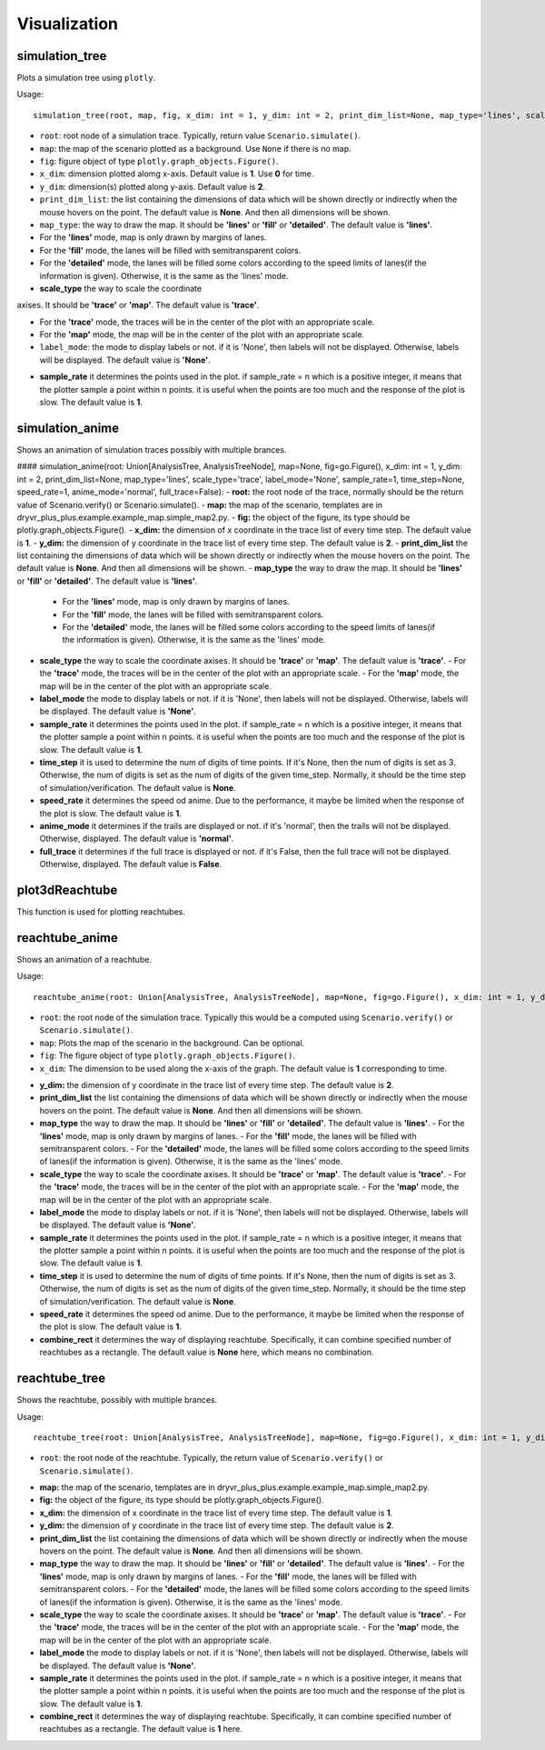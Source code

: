 Visualization
=============


simulation_tree
~~~~~~~~~~~~~~~~
Plots a simulation tree using ``plotly``.

Usage::

  simulation_tree(root, map, fig, x_dim: int = 1, y_dim: int = 2, print_dim_list=None, map_type='lines', scale_type='trace', label_mode='None', sample_rate=1)

* ``root``: root node of a simulation trace. Typically, return value ``Scenario.simulate()``.

* ``map``: the map of the scenario plotted as a background. Use ``None`` if there is no map. 

* ``fig``: figure object of type ``plotly.graph_objects.Figure()``.

* ``x_dim``: dimension plotted alomg x-axis. Default value is **1**. Use **0** for time. 

* ``y_dim``: dimension(s) plotted along y-axis. Default value is **2**.

* ``print_dim_list``: the list containing the dimensions of data which will be shown directly or indirectly when the mouse hovers on the point. The default value is **None**. And then all dimensions will be shown.

* ``map_type``: the way to draw the map. It should be **'lines'** or **'fill'** or **'detailed'**. The default value is **'lines'**.

* For the **'lines'** mode, map is only drawn by margins of lanes. 

* For the **'fill'** mode, the lanes will be filled with semitransparent colors. 

* For the **'detailed'** mode, the lanes will be filled some colors according to the speed limits of lanes(if the information is given). Otherwise, it is the same as the 'lines' mode.

* **scale_type** the way to scale the coordinate 
axises. It should be **'trace'** or **'map'**. The default value is **'trace'**. 

*  For the **'trace'** mode, the traces will be in the center of the plot with an appropriate scale. 

* For the **'map'** mode, the map will be in the center of the plot with an appropriate scale. 

* ``label_mode``: the mode to display labels or not. if it is 'None', then labels will not be displayed. Otherwise, labels will be displayed. The default value is **'None'**. 

- **sample_rate** it determines the points used in the plot. if sample_rate = n which is a positive integer, it means that the plotter sample a point within n points. it is useful when the points are too much and the response of the plot is slow. The default value is **1**.  


simulation_anime
~~~~~~~~~~~~~~~~

Shows an  animation of simulation traces possibly with multiple brances. 





#### simulation_anime(root: Union[AnalysisTree, AnalysisTreeNode], map=None, fig=go.Figure(), x_dim: int = 1, y_dim: int = 2, print_dim_list=None, map_type='lines', scale_type='trace', label_mode='None', sample_rate=1, time_step=None, speed_rate=1, anime_mode='normal', full_trace=False):
- **root:** the root node of the trace, normally should be the return value of Scenario.verify() or Scenario.simulate().
- **map:** the map of the scenario, templates are in dryvr_plus_plus.example.example_map.simple_map2.py.
- **fig:** the object of the figure, its type should be plotly.graph_objects.Figure().
- **x_dim:** the dimension of x coordinate in the trace list of every time step. The default value is **1**.
- **y_dim:** the dimension of y coordinate in the trace list of every time step. The default value is **2**.
- **print_dim_list** the list containing the dimensions of data which will be shown directly or indirectly when the mouse hovers on the point. The default value is **None**. And then all dimensions will be shown.
- **map_type** the way to draw the map. It should be **'lines'** or **'fill'** or **'detailed'**. The default value is **'lines'**.
  - For the **'lines'** mode, map is only drawn by margins of lanes. 
  - For the **'fill'** mode, the lanes will be filled with semitransparent colors. 
  - For the **'detailed'** mode, the lanes will be filled some colors according to the speed limits of lanes(if the information is given). Otherwise, it is the same as the 'lines' mode.
- **scale_type** the way to scale the coordinate axises. It should be **'trace'** or **'map'**. The default value is **'trace'**. 
  -  For the **'trace'** mode, the traces will be in the center of the plot with an appropriate scale. 
  - For the **'map'** mode, the map will be in the center of the plot with an appropriate scale. 
- **label_mode** the mode to display labels or not. if it is 'None', then labels will not be displayed. Otherwise, labels will be displayed. The default value is **'None'**. 
- **sample_rate** it determines the points used in the plot. if sample_rate = n which is a positive integer, it means that the plotter sample a point within n points. it is useful when the points are too much and the response of the plot is slow. The default value is **1**. 
- **time_step** it is used to determine the num of digits of time points. If it's None, then the num of digits is set as 3. Otherwise, the num of digits is set as the num of digits of the given time_step. Normally, it should be the time step of simulation/verification. The default value is **None**.    
- **speed_rate** it determines the speed od anime. Due to the performance, it maybe be limited when the response of the plot is slow. The default value is **1**.  
- **anime_mode** it determines if the trails are displayed or not. if it's 'normal', then the trails will not be displayed. Otherwise, displayed. The default value is **'normal'**.  
- **full_trace** it determines if the full trace is displayed or not. if it's False, then the full trace will not be displayed. Otherwise, displayed. The default value is **False**.  

plot3dReachtube
~~~~~~~~~~~~~~~
This function is used for plotting reachtubes. 

reachtube_anime
~~~~~~~~~~~~~~~
Shows an  animation of a reachtube.

Usage::

	reachtube_anime(root: Union[AnalysisTree, AnalysisTreeNode], map=None, fig=go.Figure(), x_dim: int = 1, y_dim: int = 2, print_dim_list=None, map_type='lines', scale_type='trace', label_mode='None', sample_rate=1, time_step=None, speed_rate=1, combine_rect=None)

* ``root``: the root node of the simulation trace. Typically this would be a computed using ``Scenario.verify()`` or ``Scenario.simulate()``.

* ``map``: Plots the map of the scenario in the background. Can be optional. 

* ``fig``: The figure object of type ``plotly.graph_objects.Figure()``.

* ``x_dim``: The dimension to be used along the x-axis of the graph. The default value is **1** corresponding to time.

- **y_dim:** the dimension of y coordinate in the trace list of every time step. The default value is **2**.
- **print_dim_list** the list containing the dimensions of data which will be shown directly or indirectly when the mouse hovers on the point. The default value is **None**. And then all dimensions will be shown.
- **map_type** the way to draw the map. It should be **'lines'** or **'fill'** or **'detailed'**. The default value is **'lines'**.
  - For the **'lines'** mode, map is only drawn by margins of lanes. 
  - For the **'fill'** mode, the lanes will be filled with semitransparent colors. 
  - For the **'detailed'** mode, the lanes will be filled some colors according to the speed limits of lanes(if the information is given). Otherwise, it is the same as the 'lines' mode.
- **scale_type** the way to scale the coordinate axises. It should be **'trace'** or **'map'**. The default value is **'trace'**. 
  -  For the **'trace'** mode, the traces will be in the center of the plot with an appropriate scale. 
  - For the **'map'** mode, the map will be in the center of the plot with an appropriate scale. 
- **label_mode** the mode to display labels or not. if it is 'None', then labels will not be displayed. Otherwise, labels will be displayed. The default value is **'None'**. 
- **sample_rate** it determines the points used in the plot. if sample_rate = n which is a positive integer, it means that the plotter sample a point within n points. it is useful when the points are too much and the response of the plot is slow. The default value is **1**.  
- **time_step** it is used to determine the num of digits of time points. If it's None, then the num of digits is set as 3. Otherwise, the num of digits is set as the num of digits of the given time_step. Normally, it should be the time step of simulation/verification. The default value is **None**.   
- **speed_rate** it determines the speed od anime. Due to the performance, it maybe be limited when the response of the plot is slow. The default value is **1**.  
- **combine_rect** it determines the way of displaying reachtube. Specifically, it can combine specified number of reachtubes as a rectangle. The default value is **None** here, which means no combination.  

reachtube_tree
~~~~~~~~~~~~~~
Shows the reachtube, possibly with multiple brances. 

Usage::

	reachtube_tree(root: Union[AnalysisTree, AnalysisTreeNode], map=None, fig=go.Figure(), x_dim: int = 1, y_dim: int = 2, print_dim_list=None, map_type='lines', scale_type='trace', label_mode='None', sample_rate=1, combine_rect=1):

* ``root``: the root node of the reachtube. Typically, the return value of ``Scenario.verify()`` or ``Scenario.simulate()``.

- **map:** the map of the scenario, templates are in dryvr_plus_plus.example.example_map.simple_map2.py.
- **fig:** the object of the figure, its type should be plotly.graph_objects.Figure().
- **x_dim:** the dimension of x coordinate in the trace list of every time step. The default value is **1**.
- **y_dim:** the dimension of y coordinate in the trace list of every time step. The default value is **2**.
- **print_dim_list** the list containing the dimensions of data which will be shown directly or indirectly when the mouse hovers on the point. The default value is **None**. And then all dimensions will be shown.
- **map_type** the way to draw the map. It should be **'lines'** or **'fill'** or **'detailed'**. The default value is **'lines'**.
  - For the **'lines'** mode, map is only drawn by margins of lanes. 
  - For the **'fill'** mode, the lanes will be filled with semitransparent colors. 
  - For the **'detailed'** mode, the lanes will be filled some colors according to the speed limits of lanes(if the information is given). Otherwise, it is the same as the 'lines' mode.
- **scale_type** the way to scale the coordinate axises. It should be **'trace'** or **'map'**. The default value is **'trace'**. 
  -  For the **'trace'** mode, the traces will be in the center of the plot with an appropriate scale. 
  - For the **'map'** mode, the map will be in the center of the plot with an appropriate scale. 
- **label_mode** the mode to display labels or not. if it is 'None', then labels will not be displayed. Otherwise, labels will be displayed. The default value is **'None'**. 
- **sample_rate** it determines the points used in the plot. if sample_rate = n which is a positive integer, it means that the plotter sample a point within n points. it is useful when the points are too much and the response of the plot is slow. The default value is **1**.  
- **combine_rect** it determines the way of displaying reachtube. Specifically, it can combine specified number of reachtubes as a rectangle. The default value is **1** here.


